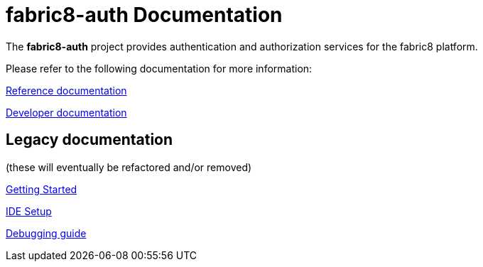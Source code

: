 = fabric8-auth Documentation

The *fabric8-auth* project provides authentication and authorization services for the fabric8 platform.

Please refer to the following documentation for more information:

link:reference.html[Reference documentation]


link:developer.html[Developer documentation]

== Legacy documentation
(these will eventually be refactored and/or removed)

link:getting-started-win.html[Getting Started]

link:ide-setup.html[IDE Setup]

link:debugging.html[Debugging guide]
